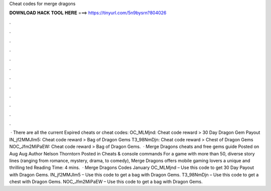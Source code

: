 Cheat codes for merge dragons

𝐃𝐎𝐖𝐍𝐋𝐎𝐀𝐃 𝐇𝐀𝐂𝐊 𝐓𝐎𝐎𝐋 𝐇𝐄𝐑𝐄 ===> https://tinyurl.com/5n9bysrn?804026

.

.

.

.

.

.

.

.

.

.

.

.

 · There are all the current Expired cheats or cheat codes: OC_MLMjnd: Cheat code reward > 30 Day Dragon Gem Payout IN_jf2MMJIm5: Cheat code reward > Bag of Dragon Gems T3_98NmDjn: Cheat code reward > Chest of Dragon Gems NOC_Jfm2MiPaEW: Cheat code reward > Bag of Dragon Gems.  · Merge Dragons cheats and free gems guide Posted on Aug Aug Author Nelson Thorntorn Posted in Cheats & console commands For a game with more than 50, diverse story lines (ranging from romance, mystery, drama, to comedy), Merge Dragons offers mobile gaming lovers a unique and thrilling ted Reading Time: 4 mins.  · Merge Dragons Codes January OC_MLMjnd – Use this code to get 30 Day Payout with Dragon Gems. IN_jf2MMJIm5 – Use this code to get a bag with Dragon Gems. T3_98NmDjn – Use this code to get a chest with Dragon Gems. NOC_Jfm2MiPaEW – Use this code to get a bag with Dragon Gems.